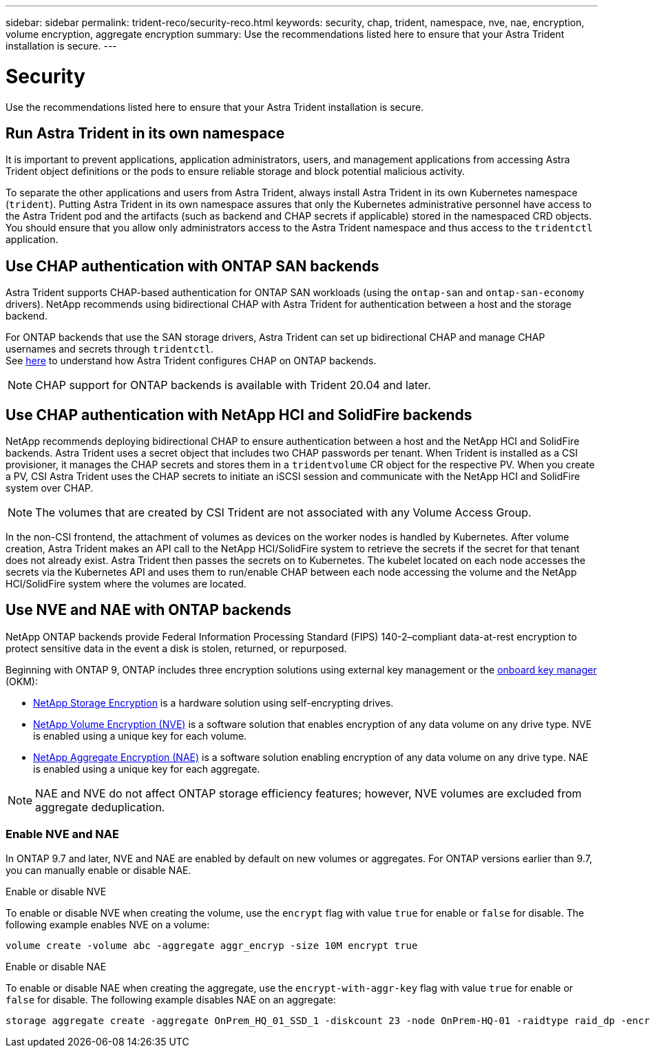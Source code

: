 ---
sidebar: sidebar
permalink: trident-reco/security-reco.html
keywords: security, chap, trident, namespace, nve, nae, encryption, volume encryption, aggregate encryption
summary: Use the recommendations listed here to ensure that your Astra Trident installation is secure.
---

= Security
:hardbreaks:
:icons: font
:imagesdir: ../media/

Use the recommendations listed here to ensure that your Astra Trident installation is secure.

== Run Astra Trident in its own namespace

It is important to prevent applications, application administrators, users, and management applications from accessing Astra Trident object definitions or the pods to ensure reliable storage and block potential malicious activity.

To separate the other applications and users from Astra Trident, always install Astra Trident in its own Kubernetes namespace (`trident`). Putting Astra Trident in its own namespace assures that only the Kubernetes administrative personnel have access to the Astra Trident pod and the artifacts (such as backend and CHAP secrets if applicable) stored in the namespaced CRD objects.
You should ensure that you allow only administrators access to the Astra Trident namespace and thus access to the `tridentctl` application.

== Use CHAP authentication with ONTAP SAN backends

Astra Trident supports CHAP-based authentication for ONTAP SAN workloads (using the `ontap-san` and `ontap-san-economy` drivers). NetApp recommends using bidirectional CHAP with Astra Trident for authentication between a host and the storage backend.

For ONTAP backends that use the SAN storage drivers, Astra Trident can set up bidirectional CHAP and manage CHAP usernames and secrets through `tridentctl`.
See link:../trident-use/ontap-san-prep.html[here] to understand how Astra Trident configures CHAP on ONTAP backends.

NOTE: CHAP support for ONTAP backends is available with Trident 20.04 and later.

== Use CHAP authentication with NetApp HCI and SolidFire backends

NetApp recommends deploying bidirectional CHAP to ensure authentication between a host and the NetApp HCI and SolidFire backends. Astra Trident uses a secret object that includes two CHAP passwords per tenant. When Trident is installed as a CSI provisioner, it manages the CHAP secrets and stores them in a `tridentvolume` CR object for the respective PV. When you create a PV, CSI Astra Trident uses the CHAP secrets to initiate an iSCSI session and communicate with the NetApp HCI and SolidFire system over CHAP.

NOTE: The volumes that are created by CSI Trident are not associated with any Volume Access Group.

In the non-CSI frontend, the attachment of volumes as devices on the worker nodes is handled by Kubernetes. After volume creation, Astra Trident makes an API call to the NetApp HCI/SolidFire system to retrieve the secrets if the secret for that tenant does not already exist. Astra Trident then passes the secrets on to Kubernetes. The kubelet located on each node accesses the secrets via the Kubernetes API and uses them to run/enable CHAP between each node accessing the volume and the NetApp HCI/SolidFire system where the volumes are located.

== Use NVE and NAE with ONTAP backends

NetApp ONTAP backends provide Federal Information Processing Standard (FIPS) 140-2–compliant data-at-rest encryption to protect sensitive data in the event a disk is stolen, returned, or repurposed. 

Beginning with ONTAP 9, ONTAP includes three encryption solutions using external key management or the link:https://docs.netapp.com/us-en/ontap/encryption-at-rest/enable-onboard-key-management-96-later-nse-task.html^[onboard key manager] (OKM):

* link:https://www.netapp.com/cyber-resilience/data-protection/storage-encryption/[NetApp Storage Encryption^] is a hardware solution using self-encrypting drives. 
* link:https://docs.netapp.com/us-en/ontap/encryption-at-rest/configure-netapp-volume-encryption-concept.html^[NetApp Volume Encryption (NVE)] is a software solution that enables encryption of any data volume on any drive type. NVE is enabled using a unique key for each volume.
* link:https://docs.netapp.com/us-en/ontap/encryption-at-rest/enable-aggregate-level-encryption-nve-license-task.html^[NetApp Aggregate Encryption (NAE)] is a software solution enabling encryption of any data volume on any drive type. NAE is enabled using a unique key for each aggregate.

NOTE: NAE and NVE do not affect ONTAP storage efficiency features; however, NVE volumes are excluded from aggregate deduplication.  

=== Enable NVE and NAE
In ONTAP 9.7 and later, NVE and NAE are enabled by default on  new volumes or aggregates. For ONTAP versions earlier than 9.7, you can manually enable or disable NAE. 

[role="tabbed-block"]
====
.Enable or disable NVE
--
To enable or disable NVE when creating the volume, use the `encrypt` flag with value `true` for enable or `false` for disable. The following example enables NVE on a volume:
[source,cli]
----
volume create -volume abc -aggregate aggr_encryp -size 10M encrypt true
----
--
.Enable or disable NAE
--
To enable or disable NAE when creating the aggregate, use the `encrypt-with-aggr-key` flag with value `true` for enable or `false` for disable. The following example disables NAE on an aggregate:
[source,cli]
----
storage aggregate create -aggregate OnPrem_HQ_01_SSD_1 -diskcount 23 -node OnPrem-HQ-01 -raidtype raid_dp -encrypt-with-aggr-key false
----
--
====




